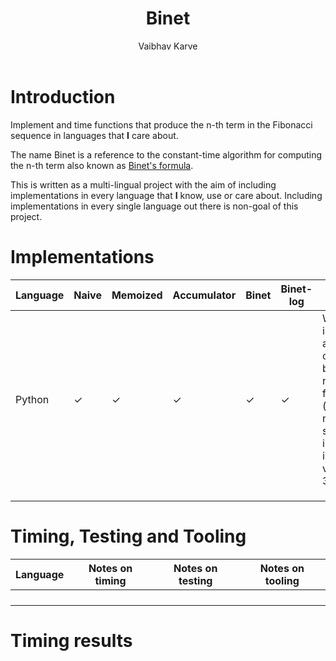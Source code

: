 #+title: Binet
#+author: Vaibhav Karve

* Introduction
Implement and time functions that produce the n-th term in the
Fibonacci sequence in languages that *I* care about.

The name Binet is a reference to the constant-time algorithm for
computing the n-th term also known as [[https://en.wikipedia.org/wiki/Fibonacci_number#Binet's_formula][Binet's formula]].

This is written as a multi-lingual project with the aim of including
implementations in every language that *I* know, use or care about.
Including implementations in every single language out there is
non-goal of this project.

* Implementations

|----------+-------+----------+-------------+-------+-----------+----------------------------------------------------------------------------------------------------------|
| Language | Naive | Memoized | Accumulator | Binet | Binet-log | Notes                                                                                                    |
|----------+-------+----------+-------------+-------+-----------+----------------------------------------------------------------------------------------------------------|
| Python   | ✓     | ✓        | ✓           | ✓     | ✓         | We also implement a match-case based naive function (using new syntax introduced in Python version 3.10) |
|          |       |          |             |       |           |                                                                                                          |
|          |       |          |             |       |           |                                                                                                          |
|          |       |          |             |       |           |                                                                                                          |


* Timing, Testing and Tooling

|----------+-----------------+------------------+------------------|
| Language | Notes on timing | Notes on testing | Notes on tooling |
|----------+-----------------+------------------+------------------|
|          |                 |                  |                  |
|          |                 |                  |                  |
|          |                 |                  |                  |
|          |                 |                  |                  |



* Timing results
